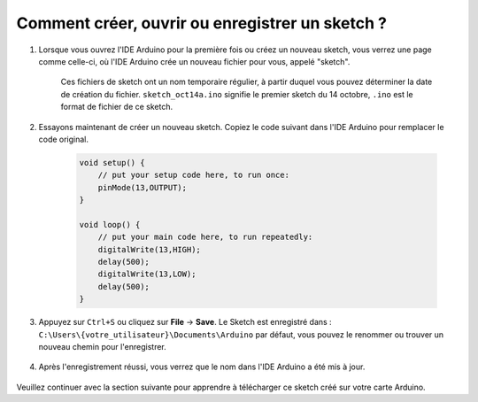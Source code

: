 Comment créer, ouvrir ou enregistrer un sketch ?
====================================================

#. Lorsque vous ouvrez l'IDE Arduino pour la première fois ou créez un nouveau sketch, vous verrez une page comme celle-ci, où l'IDE Arduino crée un nouveau fichier pour vous, appelé "sketch".

    .. image:: img/sp221014_173458.png

    Ces fichiers de sketch ont un nom temporaire régulier, à partir duquel vous pouvez déterminer la date de création du fichier. ``sketch_oct14a.ino`` signifie le premier sketch du 14 octobre, ``.ino`` est le format de fichier de ce sketch.

#. Essayons maintenant de créer un nouveau sketch. Copiez le code suivant dans l'IDE Arduino pour remplacer le code original.


        .. image:: img/create1.png

    .. code-block:: C

        void setup() {
            // put your setup code here, to run once:
            pinMode(13,OUTPUT); 
        }

        void loop() {
            // put your main code here, to run repeatedly:
            digitalWrite(13,HIGH);
            delay(500);
            digitalWrite(13,LOW);
            delay(500);
        }

#. Appuyez sur ``Ctrl+S`` ou cliquez sur **File** -> **Save**. Le Sketch est enregistré dans : ``C:\Users\{votre_utilisateur}\Documents\Arduino`` par défaut, vous pouvez le renommer ou trouver un nouveau chemin pour l'enregistrer.

    .. image:: img/create2.png

#. Après l'enregistrement réussi, vous verrez que le nom dans l'IDE Arduino a été mis à jour.

    .. image:: img/create3.png

Veuillez continuer avec la section suivante pour apprendre à télécharger ce sketch créé sur votre carte Arduino.
